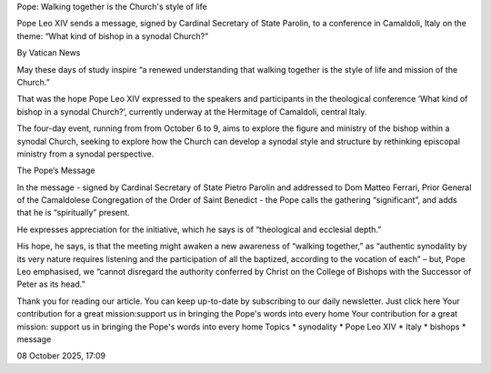 Pope: Walking together is the Church's style of life

Pope Leo XIV sends a message, signed by Cardinal Secretary of State
Parolin, to a conference in Camaldoli, Italy on the theme: “What kind
of bishop in a synodal Church?”

By Vatican News

May these days of study inspire “a renewed understanding that walking
together is the style of life and mission of the Church.”

That was the hope Pope Leo XIV expressed to the speakers and
participants in the theological conference ‘What kind of bishop in a
synodal Church?’, currently underway at the Hermitage of Camaldoli,
central Italy.

The four-day event, running from from October 6 to 9, aims to explore
the figure and ministry of the bishop within a synodal Church, seeking
to explore how the Church can develop a synodal style and structure by
rethinking episcopal ministry from a synodal perspective.

The Pope’s Message

In the message - signed by Cardinal Secretary of State Pietro Parolin
and addressed to Dom Matteo Ferrari, Prior General of the Camaldolese
Congregation of the Order of Saint Benedict - the Pope calls the
gathering “significant”, and adds that he is “spiritually” present.

He expresses appreciation for the initiative, which he says is of
“theological and ecclesial depth.”

His hope, he says, is that the meeting might awaken a new awareness of
“walking together,” as “authentic synodality by its very nature
requires listening and the participation of all the baptized, according
to the vocation of each” – but, Pope Leo emphasised, we “cannot
disregard the authority conferred by Christ on the College of Bishops
with the Successor of Peter as its head.”

Thank you for reading our article. You can keep up-to-date by
subscribing to our daily newsletter. Just click here
Your contribution for a great mission:support us in bringing the Pope's
words into every home Your contribution for a great mission:
support us in bringing the Pope's words into every home
Topics
* synodality
* Pope Leo XIV
* Italy
* bishops
* message

08 October 2025, 17:09
